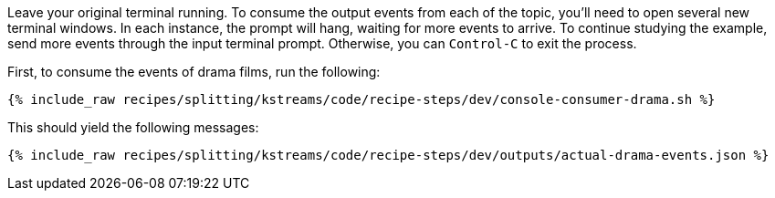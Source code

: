 Leave your original terminal running. To consume the output events from each of the topic, you'll need to open several new terminal windows. In each instance, the prompt will hang, waiting for more events to arrive. To continue studying the example, send more events through the input terminal prompt. Otherwise, you can `Control-C` to exit the process.

First, to consume the events of drama films, run the following:

+++++
<pre class="snippet"><code class="shell">{% include_raw recipes/splitting/kstreams/code/recipe-steps/dev/console-consumer-drama.sh %}</code></pre>
+++++

This should yield the following messages:

+++++
<pre class="snippet"><code class="json">{% include_raw recipes/splitting/kstreams/code/recipe-steps/dev/outputs/actual-drama-events.json %}</code></pre>
+++++
